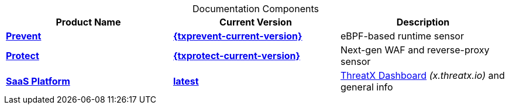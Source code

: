 
.Documentation Components
[cols='1.0,1.0,8.0', options='header',id="current-versions-table", caption=""]
|===
| Product Name | Current Version | Description

| xref:txprevent:ROOT:index.adoc[*Prevent*]
| xref:{txprevent-current-version}@txprevent:ROOT:index.adoc[*{txprevent-current-version}*]    
| eBPF-based runtime sensor


| xref:txprotect:ROOT:index.adoc[*Protect*]
| xref:{txprotect-current-version}@txprotect:ROOT:index.adoc[*{txprotect-current-version}*] 
| Next-gen WAF and reverse-proxy sensor

| xref:txgeneral:ROOT:index.adoc[*SaaS Platform*]
| xref:txgeneral:ROOT:index.adoc[*latest*]
| link:https://x.threatx.io[ThreatX Dashboard] _(x.threatx.io)_ and general info


|===

